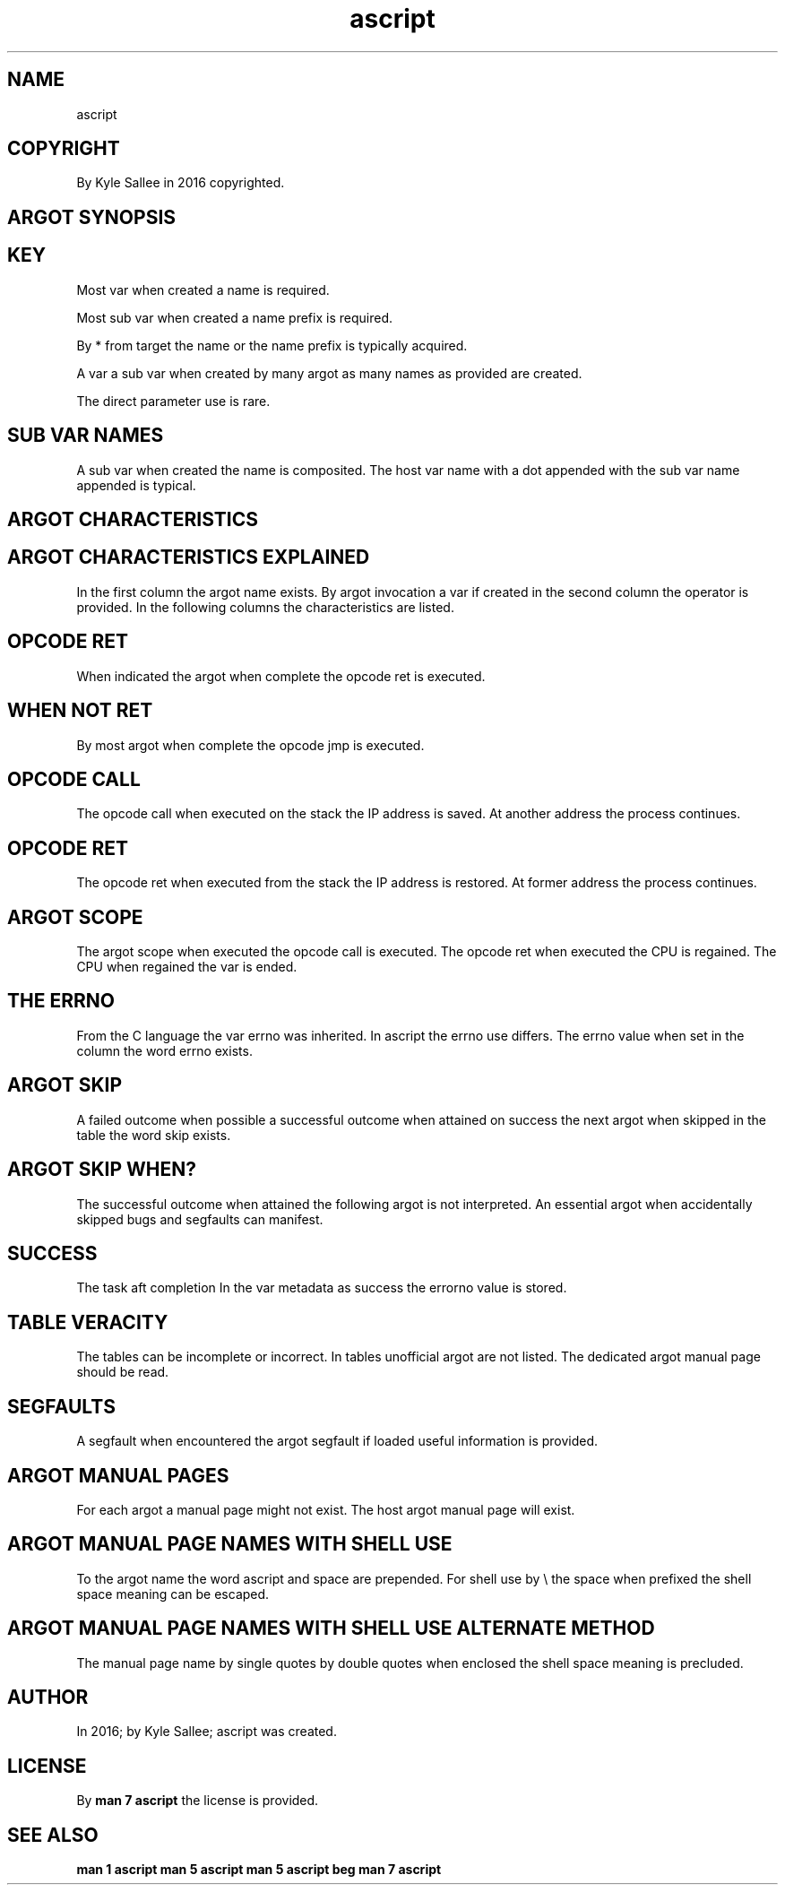 .TH ascript 5

.SH NAME
.EX
ascript

.SH COPYRIGHT
.EX
By Kyle Sallee in 2016 copyrighted.

.SH ARGOT SYNOPSIS
.EX
.in -8
.TS
llll.
\fBargot	host type	var make	task\fR
a			Argot host.
chdir			The current dir set.
go			Label   reach.
pin			Label   visit.

name			target name place.
exist			target name to address.
resolve			target name to address.

lax			argot is unoptimized.
loop			On      ret   repeat.
next			Next argot interpret.

scope			The  opcode ret
			when executed
			the  var unmake.

failure			Failure and skip.
success			Sucess  and skip.

scope same\
			var fates' link.

origin			origin      address set.
origin host\
			origin host address set.
origin none\
			origin      address 0
origin push\
			origin      address push.

target			target      address set.
target host\
			target host address set.
target none\
			target      address 0
target push\
			target      address push.

target origin\
			both        set.
target origin swap\
			exchange.

target cite 0\
			...
target cite 7\
			address recall.

origin cite 0\
			...
origin cite 7\
			address recall.

target keep 0\
			...
target keep 7\
			address store.

origin keep 0\
			...
origin keep 7\
			address store.

yay origin			Not null and skip.
nay origin			Is  null and skip.
yay target			Not null and skip.
nay target			Is  null and skip.

call			Opcode   call  execute.
			Next     argot invoke.
skip			Next     argot skip.
ret			Opcode   ret   execute.

add			Operator provide.
add add			Operator provide.
and			Operator provide.
at			Operator provide.
div			Operator provide.
equal			Operator provide.
equal equal\
			Operator provide.
less			Operator provide.
less equal\
			Operator provide.
more			Operator provide.
more equal\
			Operator provide.
mul			Operator provide.
not			Operator provide.
not equal\
			Operator provide.
or			Operator provide.
query			Operator provide.
set			Operator provide.
sub			Operator provide.
sub sub			Operator provide.
xor			Operator provide.
zygote parse			Parse     and skip.
zygote parse pin			Parse pin and skip.

ambit			Argot host.
ambit		*	Type ambit var make.
			UTF-8 partition
			characters select.

amount			Argot host.
amount byte     	byte	*.amount.byte
amount byte count			Count provide.
amount byte reset			Zero  set.
amount byte select			Value select.
amount utf8     	byte	*.amount.utf8
amount utf8 count			Count provide.
amount utf8 reset			Zero  set.
amount utf8 select			Value select.
amount word     	byte	*.amount.word
amount word count			Count provide.
amount word reset			Zero  set.

ansi			Var host.

argot alias			For the argot
        			A   new name give.

argot load			Argot host.
argot load			ELF   load.

fun			Argot host.
fun add			Function make.
fun and			Function make.
fun div			Function make.
fun less less			Function make.
fun mod			Function make.
fun more more			Function make.
fun neg			Function make.
fun not			Function make.
fun or			Function make.
fun sub			Function make.
fun xor			Function make.

byte    			Argot host.
byte    		*	Type byte make.
byte page		*
byte huge		*
byte size		*
byte have			In var  find and skip.
byte have head			At head find and skip.
byte have tail			At tail find and skip.
byte have word			In var  find and skip.
byte lack			In var  find or  skip.
byte lack head			At head find or  skip.
byte lack tail			At tail find or  skip.
byte lack word			In var  find or  skip.
byte line			Copy and a/x append.
byte string			Copy and 0/x append.
0toa			All 0/x to a/x convert.
ato0			All a/x to 0/x convert.

cap			Var host.
		cap.ambient
		cap.effective
		cap.inherited
		cap.permitted

cast			Argot host.
cast amount     			All    var address get.
cast origin     			Origin var address get.
cast origin from			Offset var address get.
cast target     			Target var address get.
cast target from			Offset var address get.
cast convey     			Bytes copy.
cast insert     			Bytes insert.

char			Argot host.
char	byte compat	*.char	Some host   content.
		*.char.from	The  offset get set.
		*.char.size	The  amount get set.

clock			Var host.
clock		boot.nano
clock		boot.sec
clock		mono.nano
clock		mono.sec
clock		nano.pad
clock		process.nano
clock		process.sec
clock		real.nano
clock		real.sec
clock		thread.nano
clock		thread.sec

cpio newc			Argot host.
cpio newc		*   	Newc   data store.
cpio newc data	newc	*.data	File   data provide.
cpio newc head	newc	*.head	Header data provide.
cpio newc name	newc	*.name	Path   name provide.
cpio newc stat	newc	*.stat	Stat        provide.
cpio newc add			Entry add
cpio newc load			CPIO  data     load.
cpio newc make			Entry pathname make.
cpio newc next			Next  entry    select.
cpio newc push			Var   address  save.
cpio newc save			CPIO  data     save.
cpio newc with			Var   address  select.

dec			Argot host.
dec		*	Type dec make.


dub			Argot host.
dub file	byte	*	Dub var make.
dub mem 	byte	*	Dub var make.
dub shm 	byte	*	Dub var make.
dub tmp 	byte	*	Dub var make.
dub flock free			Unflock.
dub flock free late			Unflock on ret.
dub flock			With wait flock.
dub flock now			Sans wait flock.
dub lock free			Unlock.
dub lock free late			Unlock on ret.
dub lock			With wait lock.
dub lock now			Sans wait lock.

dub name	dub	*.name	/proc/self/fd/val
dub poll			The dub status check.
dub sig			signal I/O enable.
dub use			The dub  when  used
			the next argot skip.
dub end			Close now.
dub end late			Close on ret.
dub on exe give			O_CLOEXEC  unset.
dub on exe keep			O_CLOEXEC    set.
dub on use rush			O_NONBLOCK   set
dub on use wait			O_NONBLOCK unset.
O_APPEND			Flag val or.
O_ASYNC 			Flag val or.
O_CLOEXEC			Flag val or.
O_CREAT 			Flag val or.
O_DIRECT			Flag val or.
O_DIRECTORY			Flag val or.
O_DSYNC 			Flag val or.
O_EXCL  			Flag val or.
O_NOATIME			Flag val or.
O_NOCTTY			Flag val or.
O_NOFOLLOW			Flag val or.
O_NONBLOCK			Flag val or.
O_PATH  			Flag val or.
O_RDONLY			Flag val or.
O_RDWR  			Flag val or.
O_SYNC  			Flag val or.
O_TMPFILE			Flag val or.
O_TRUNC 			Flag val or.
O_WRONLY			Flag val or.

dup			Argot host.
dup		dup.above	Min dup val set.
dup     	dub	*.dup	dub dup acquire.
dup above			At or above dup.
dup exact			At          dup.
dup end 			At   now  close.
dup end late			On   ret  close.
dup on exe copy			From host flag copy
dup on exe give			O_CLOEXEC flag unset.
dup on exe keep			O_CLOEXEC flag set
dup save			Reference and
        			flags     save.

duct			Argot host.
duct map			In     var
        			the    duct content
        			is     provided.
duct mem			Memory duct init.
duct mem   1			And    dub  save.
duct mem 0 1			And    dub  save.
duct pipe			Pipe   duct init.
duct pipe   1			And    dub  save.
duct pipe 0 1			And    dub  save.

duct tee			To    pathname
        			the   duct content
        			send.
duct tmp			File  duct init.
duct tmp   1			And   dub  save.
duct tmp 0 1			And   dub  save.

endian			Argot host.
be16	int	*.be16	Int reformat.
be32	int	*.be32	Int reformat.
be64	int	*.be64	Int reformat.
le16	int	*.le16	Int reformat.
le32	int	*.le32	Int reformat.
le64	int	*.le64	Int reformat.

env		*	Var bag make.
env byte		*	Var     make.

err			Argot host.
err		errno	int   var   make.
err		errtext	byte  var   make.
err no			To    zero  set.
err no from success			The   value set.
err go			To    label reach.
err pin			To    label visit.
err sans			Sans  error skip.
err var			Errno const var make.
err with			With  error skip.
success from err no			The   value copy.

exe			Argot host.
exe			*   	Var make.
exe env 		*.env	Environment set.
exe name		*.name	Pathname    set.
exe para		*.para	Parameters  set.
exe err 		*.err	Dub 2       capture.
exe out 		*.out	Dub 1       capture.
exe cute			Run.
exe name use			Alternate pathname.
exe env  use			Alternate environment.
exe para use			Alternate parameters.
exe origin			At SIGCHLD  set.
exe taget			At SIGCHLD  set.
exe pin 			at SIGCHLD  pin.

exe fast			Argot host.
exe fast			Program execute.
exe must			Exit code check.
exe yield			Program execute.
\&.			Process wait.
\&..			Process wait.

glob			Argot host.
glob    	byte	*.glob	Match  provide.
glob brace			Braces expands.
glob dir only			Dir  only   provide.
glob dot match			Dot  prefix match.
glob no escape			Back slash  literal.
glob push			On   stack  save.
glob slash			Dir  name   append.
glob sort			Byte value  sort.
glob tilde			Home dir    select.
glob with			Glob var    select.

per_linux32			Personality set.

iconv			Character sets select.
iconv recode			Text recode.

id			Argot host.
gid	byte	*.gid	gid/group name get.
group	int	*.group	gid/group name get.
uid	byte	*.uid	uid/user  name get.
user	int	*.user	uid/user  name get.

init			Argot host.
init real			realFS init.
init root			rootFS init.

ino			Var host.
ino			Inotify provide.
ino		ino.move	Renames  connect.
ino		ino.name	From dir node name.
ino		ino.watch	Watched  pathname.
ino far			Far    label  specify.
ino to			Target origin specify.
ino watch			Node   watch.
ino ignore			Node   ignore.
ino do			Ino use begin.
ino done			Ino use end.

int			Argot host.
int 4		*	4-byte int make.
int 8		*	8-byte int make.
bin			display select.
den			display select.
dex			display select.
Dex			display select.
nano			display select.
oct			display select.
time			display select.
as bin		*.bin	From host value.
as den		*.den	From host value.
as dex		*.dex	From host value.
as fix		*.fix	From host value.
as oct		*.oct	From host value.
not and			Operator provide.
rcl			Rotate carry left.
rcr			Rotate carry right.
shl			Shift        left.
shr			Shift        right.
test			Bit and if not 0 skip.

io			Argot host.
io		err	Dub 2 buffer.
io		out	Dub 1 buffer.
io		sip	Dub 0 buffer.
io log  	byte	*.log	Buffered output var.
io map  	byte	*.map	Mapped   I/O    var.
io sip  	byte	*.sip	Buffered  input var.
io seek 	dub	*.seek	Dub      offset set.
io seek end	dub		The file end    seek.
io load			Node to var  copy.
io recv			From socket to   var copy.
io save			Var  to node copy.
io send			To   socket from var copy.
err now			Direct   errput.
out			Buffered output.
out now			Direct   output.
term no canon			Byte input enable.
term no echo			Echo input disable.


io nice			Argot host.
io nice pid			PID       select
io nice pid group			PID group select.
io nice uid			UID       select.
io nice level 0			Level select.
io nice level 1			Level select.
io nice level 2			Level select.
io nice level 3			Level select.
io nice level 4			Level select.
io nice level 5			Level select.
io nice level 6			Level select.
io nice level 7			Level select.
io nice class best			Class select.
io nice class idle			Class select.
io nice class real			Class select.

ipv4			Argot host.
ipv4 addr with
ipv4 face with
ipv4 name with
ipv4 port with
ipv4 sock with
ipv4 accept
ipv4 addr  from name
ipv4 any   cast del
ipv4 any   cast get
ipv4 any   cast set
ipv4 bind
ipv4 broad cast del
ipv4 broad cast get
ipv4 broad cast set
ipv4 connect
ipv4 listen
ipv4 local      del
ipv4 local      get
ipv4 local      set
ipv4 multi cast del
ipv4 multi cast get
ipv4 multi cast set
ipv4 route default
ipv4 route del
ipv4 route set
ipv4 tcp sock			Socket make.
ipv4 udp sock			Socket make.
yay  ipv4  address

ipv6			Argot host.
ipv6 addr with
ipv6 face with
ipv6 name with
ipv6 port with
ipv6 sock with
ipv6 accept
ipv6 addr  from name
ipv6 any   cast del
ipv6 any   cast get
ipv6 any   cast set
ipv6 bind
ipv6 broad cast del
ipv6 broad cast get
ipv6 broad cast set
ipv6 connect
ipv6 listen
ipv6 local      del
ipv6 local      get
ipv6 local      set
ipv6 multi cast del
ipv6 multi cast get
ipv6 multi cast set
ipv6 route default
ipv6 route del
ipv6 route set
ipv6 tcp sock			Socket make.
ipv6 udp sock			Socket make.
yay  ipv6  address

klog			Kernel log daemon.

ko			Var Host.
ko      		ko	Kernel object handling.

kvp			Argot host.
kvp del				key val pair delete.
kvp inv				key val invert.
kvp new				key val pair make.
kvp set				key val update.
kvp with			kvp var select.

lens			Argot host.
lens data			Sets acquire.
lens render			Transliterate.

link			Argot host.
link			Two var  link.
link back			The rear link  select.
link make			A        link  add.
link next			The next link  select.
link head			The link start select.
link head set			The link start set.
link join			Two list link.
link omit			The link remove.
link omit back			The link remove.
			The rear var   select.
link omit next			The link remove.
			The next var   select.
link sans			Not in list.
link tail			The link end   select.
link with			Is  in list.

list			Argot host.
list    	byte	*.list	Type list make.
list    	.top	*.list	Type list make.
list entire	.list	*.entire	Sub  topics order.
list single	.list	*.single	Sub  topics order.
list unique	.list	*.unique	New  topics provide.

mdk	byte	*.mdk	Message digest make.

mount			Argot host.
mount		mount.data	type byte
mount		mount.filesystem	type byte
mount		mount.partlabel	type byte
mount		mount.source	type byte
mount		mount.target	type byte
mount			   Mount & skip.
mounted			if mounted skip.
umount			Un-mount & skip.

MS_RDONLY			Flag request.
MS_NOSUI			Flag request.
MS_NODEV			Flag request.
MS_NOEXEC			Flag request.
MS_SYNCHRONOUS			Flag request.
MS_REMOUNT			Flag request.
MS_MANDLOCK			Flag request.
MS_DIRSYNC			Flag request.
MS_NOATIME			Flag request.
MS_NODIRATIME			Flag request.
MS_BIND			Flag request.
MS_MOVE			Flag request.
MS_REC			Flag request.
MS_SILENT			Flag request.
MS_POSIXACL			Flag request.
MS_UNBINDABLE			Flag request.
MS_PRIVATE			Flag request.
MS_SLAVE			Flag request.
MS_SHARED			Flag request.
MS_RELATIME			Flag request.
MS_KERNMOUNT			Flag request.
MS_I_VERSION			Flag request.
MS_STRICTATIME			Flag request.
MS_LAYTIME			Flag request.
MS_ZERO			Flag zero.
MNT_FORCE			Flag request.
MNT_DETACH			Flag request.
MNT_EXPIRE			Flag request.
MNT_NONE			Flag request.
MNT_ZERO			Flag zero.
UMOUNT_NO_FOLLOW			Flag request.

net			Argot host.
net hub make			Network hub make.
net hub move			Network interface move.
net ns  move			Network interface move.
net lower			Interface unready.
net raise			Interface   ready.
net veth			VETH pair make.

nice			Argot host.
nice pgrp	int	*.nice	Priority get set.
nice pid	int	*.nice	Priority get set.
nice user	int	*.nice	Priority get set.

node			Argot host.
node		*	the pathname
		*.gid
		*.mode
		*.rmajor
		*.rminor
		*.uid
node gid at			Var address acquire.
node mode at			Var address acquire.
node object at			Var address acquire.
node origin at			Var address acquire.
node rmajor at			Var address acquire.
node rminor at			Var address acquire.
node target at			Var address acquire.
node uid at			Var address acquire.
node block			Block dev node make.
node char			Char  dev node make.
node del			Node           del.
node copy			Node           copy.
node copy attr			Node  attr     copy.
node copy gid			Node  gid      copy.
node copy link			Node  link or  copy.
node copy link free			Link  RAM      free.
node copy mode			Node  mode     copy.
node copy time			Node  a/m tim  copy.
node copy uid			Node  uid      copy.
node copy xattr			Node  xattr    copy.
node fifo			FIFO      node make.
node file			File      node make.
node gid			Node  gid      set.
node link			Nodes     hard link.
node mode			Node      mode set.
node move			Node      rename.
node path			Node      path make.
node same			Node      compare.
node sym link			Symlink   node make.
node uid			Node  uid      set.
node uid gid			Node  uid gid  set.

node sub			Argot host
node sub aim	byte    	*.aim	Sym target set get.
node sub attr	byte/dub	*.attr	Ext2 flags set get.
node sub fill	byte/dub	*.fill	Blocks     set get.
node sub gid	byte/dub	*.gid	Gid        set get.
node sub mode	byte/dub	*.mode	Mode       set get.
node sub real	byte/dub	*.real	Real  pathname get.
node sub size	byte/dub	*.size	Size       set get.
node sub uid	byte/dub	*.uid	Uid        set get.

node list			Argot host.
node list		*	Host var make.
node list deep	list	*.deep	Dir     depth  get.
node list link	list	*.link	Symlink object get.
node list type	list	*.type	dir file etc...
node list full	list	*.full	absolute with name.
node list lean	list	*.lean	interior with name.
node list less	list	*.less	interior sans name.
node list most	list	*.most	relative with name.
node list name	list	*.name	         with name.
node list path	list	*.path	relative sans name.
node list dir  done			Current dir depart.
node list dir  head			Afore content dir.
node list dir  tail			Aft   content dir.
node list next			Next node discover.
node list path name			The pathname associate.
node list stat			Stat var associate.
node list sym  list			Content list.
node list with			Var activate.

node want			Argot host
node want	byte	*.want	Sub var make.
node want amount	*.want	*.amount	Sub var make.
node want offset	*want	*.offset	Sub var make.
node want dont need			Advise.
node want no reuse			Advise.
node want normal			Advise.
node want random			Advise.
node want sequent			Advise.
node want will need			Advise
node want give			Now     advise.
node want give late			Aft ret advise.
node want drop			Now     cache drop.
node want drop late			Aft ret cache drop.
node want cache			Data cache.

ns			Argot host
ns new cgroup			Namespace Unshare.
ns new files			Namespace Unshare.
ns new fs			Namespace Unshare.
ns new ipc			Namespace Unshare.
ns new mnt			Namespace Unshare.
ns new net			Namespace Unshare.
ns new pid			Namespace Unshare.
ns new sem			Namespace Unshare.
ns new user			Namespace Unshare.
ns new uts			Namespace Unshare.

ns old cgroup			Namespace enter.
ns old files			Namespace enter.
ns old fs			Namespace enter.
ns old ipc			Namespace enter.
ns old mnt			Namespace enter.
ns old net			Namespace enter.
ns old pid			Namespace enter.
ns old sem			Namespace enter.
ns old user			Namespace enter.
ns old uts			Namespace enter.

pam			Argot host
pam authneticate			PAM lib invoke.
pam close session			PAM lib invoke.
pam end			PAM lib invoke.
pam open  session			PAM lib invoke.
pam start			PAM lib invoke.
pam str error			PAM lib invoke.

para			Argot host
para		*	Prog parameter var.
para bare			Empty.
para copy			Append.
para copy link			Append.
para omit			Remove.
para have			Verify.
para lack			Verify.
para with			Var select.
para zero			Zero byte append.

part			Argot host
part	byte	*.part	Sub var create
		*.part.ambit	Ambit UTF-8 select.
		*.part.max	Part        amounts.
		*.part.now	Part        selected.
part back			Prior part  select.
part find			Host  parts discover.
part next			Next  part  select.

pcre2			Argot host.
pcre2		*.errno 	Error  int   get.
pcre2		*.errtext	Error  text  get.
pcre2		*.rx    	Regex        set.
pcre2		*.input 	Input  text  set.
pcre2		*.from  	Input  text  offset.
pcre2		*.output	Output text  get.
pcre2		*.refer 	Match  count get.
pcre2		*.refer 0	Match        get.

pcre2 flag compile			Compile flags set.
pcre2 flag jit				Jit     flags set.
pcre2 flag match			Match   flags set.

pcre2 compile			*.rx     compile.
pcre2 input			*.input  alternate.
pcre2 line match			*.output append.
pcre2 line differ			*.output append.
pcre2 match			*.refer* update.
pcre2 next string			*.from advance.

power			Argot host
power halt			Power off.
power image size			Image size set.
power reboot			Reboot.
power suspend disk			With swap suspend.
power suspend ram			In   RAM  suspend.
power resume			Resume attempt.

pts			Argot host.
pts	int	*.host.0	Dub 0 or set.
pts	int	*.host.1	Dub 1 or set.
pts	int	*.host.2	Dub 2 or set.
pts	int	*.host.1.log	-1    or set.
pts	int	*.host.2.log	-1    or set.
pts	int	*.fake.0	0     or set.
pts	int	*.fake.1	1     or set.
pts	int	*.fake.2	2     or set.

pts fini			pts end.
pts fix 			Terminal cook.
pts init			pts start.

ray			Argot host
ray		*	Address bag make.
ray max 	ray	*.max	Element amount get.
ray name	ray	*.name	Element name   get.
ray now 	ray	*.now	Index   set    get.
ray cat 			Ray content merge.
ray origin			Indexed address copy.
ray target			Indexed address copy.
ray nay 			If  not ray skip.
ray yay 			If      ray skip.

re			Argot host
re 2			On ret repeat.
re 3			On ret repeat.
re 4			On ret repeat.
re 5			On ret repeat.
re 6			On ret repeat.
re 7			On ret repeat.
re 8			On ret repeat.
re 9			On ret repeat.
re a			On ret repeat.
re b			On ret repeat.
re c			On ret repeat.
re d			On ret repeat.
re e			On ret repeat.
re f			On ret repeat.
re 10			On ret repeat.
re 100			On ret repeat.

rlimit			Var host.

rusage			Var host.


segfault			Segfault handler set.

self			Argot host.
self argv		self.argv	Make.
self cpu affine set
self dir set			The pwd      set.
self due set			Timer set.
self due done			Timer unset.
self due ere			Timer test.
self egid set
self euid set
self kill set			Timer set.
self nap set			Sleep.
self nap full			Sleep continue.
self pgid set
self pgid tc set
self root set			The root dir set.
self sgid set
self sid new			New session acquire.
self tty vt set
self tty vt free			RAM release.
self end			Self terminate.
self pause			Until signal wait.

sem			Argot host
sem		*	Var make.
sem close			Semaphore close.
sem init			Initial value set.
sem name			Pathname set.
sem open			Pathname make.
sem post			Semaphore increment.
sem try			Semaphore decrement.
sem unlink			Pathname  unlink
sem wait			Semaphore decrement.
sem with			Var select.

sig			Argot host.
sig     		*   	sig     var make.
sig     		*.cfg	acfg    var make.
sig pid 	sig	*.pid	int     var make.
sig sum 	sig	*.sum	int     var make.
sig uid 	sig	*.uid	int     var make.
sig val 	sig	*.val	int     var make.
sig pin 			The pin label assign.
sig restart			Flag enable.
sig no defer			Flag enable
sig queue			Signal send.
sig block			Signal block.
sig name			Named const make.
sig unblock			Signal unblock.
sig winch key			SIGWINCH request.

sked			Var host.
sked	int	*.sked	Scheduling var make.
		*.sked.give
		*.sked.nice
		*.sked.policy
		*.sked.priority
		*.sked.deadline
		*.sked.period
		*.sked.runtime

sire			Argot host.
sire		*	PID int  make.
		*.done	PID info make
		*.exit	PID info make.
		*.stop	PID info make.
sire done	int	*.done	PID info make.
sire exit	int	*.exit	PID info make.
sire stop	int	*.stop	PID info make.
sire cont			Signal send.
sire stop			Signal send.
sire cont wait			Await.
sire stop wait			Await.
sire done wait			Await.

sort			Argot host.
sort byte less	byte	*.less	Small byte first.
sort byte more	byte	*.more	Small byte last.
sort len  less	byte	*.less	Small part first.
sort len  more	byte	*.more	Small part last.
sort part back	byte	*.back	Last  part first.
sort part same	byte	*.same	First part first.
sort want entire	sort	*.entire	all      parts
sort want repeat	sort	*.repeat	repeated parts once
sort want single	sort	*.single	all      parts once
sort want unique	sort	*.unique	repeated parts never
sort want ambit 	sort	*.ambit	One ambit value set.
sort want free  	sort	*.free	Unsorted RAM free?
sort want pre   	sort	*.pre	Presort?
sort want smp   	sort	*.smp	Affine cores use?

stat			Argot host.
stat dub   	dub	*.statdub
stat reg    	byte	*.statreg
stat sym   	byte	*.statsym
stat blksize	stat	*.blksize
stat blocks	stat	*.blocks
stat dev  	stat	*.dev
stat gid  	stat	*.gid
stat ino  	stat	*.ino
stat mode 	stat	*.mode
stat nlink	stat	*.nlink
stat rdev 	stat	*.rdev
stat size 	stat	*.size
stat type	stat	*.type
stat uid  	stat	*.uid
stat get			The buffer update.
stat atim sec	stat	*.atim.sec
stat atim nano	stat	*.atim.nano
stat mtim sec	stat	*.mtim.sec
stat mtim nano	stat	*.mtim.nano
stat ctim sec	stat	*.ctim.sec
stat ctim nano	stat	*.ctim.nano
UTIME_NOW
UTIME_OMIT

statvfs			Argot host.
statvfs 	byte	*.statvfs	Sub var make.
statvfs 	dub	*.statvfs
statvfs get			Data acquire.
f_bavail	statvfs	*.f_bavail
f_bfree 	statvfs	*.f_bfree
f_blocks	statvfs	*.f_blocks
f_bsize 	statvfs	*.f_bsize
f_favail	statvfs	*.f_favail
f_ffree 	statvfs	*.f_ffree
f_files 	statvfs	*.f_files
f_flags 	statvfs	*.f_flags
f_frsize	statvfs	*.f_frsize
f_fsid  	statvfs	*.f_fsid
f_namemax	statvfs	*.f_namemax

sock			Argot host
sock dgram		*	Var make.
sock stream		*	Var make.
sock accept			Prepare.
sock bind			Prepare.
sock connect			Prepare.
sock listen			Prepare.
sock recv			Data recive.
sock send			Data send.

swap			Argot host.
swap		swap.label	Var make.
swap		swap.pathname
swap		swap.priority
swap		swap.size
swap		swap.uuid
swap init			Swap system init.
swap on 			Swap system on.
swap off			Swap system off.
swap prefer			Swap system prefer.

syslog			Argot host.
syslog	        	syslog  	Log output   make.
syslog init		        	TSR start.
syslog pathname		syslog.pathname	Log pathname make.
syslog pipe		syslog.pipe	Log dub      make.
syslog self		syslog.self	Log writer   make.
LOG_AUTH			Facility select.
LOG_AUTHPRIV
LOG_CRON
LOG_DAEMON
LOG_FTP
LOG_KERN
LOG_LPR
LOG_MAIL
LOG_NEWS
LOG_SYSLOG
LOG_USER
LOG_UUCP
LOG_EMERG			Urgency select.
LOG_ALERT
LOG_CRIT
LOG_ERR
LOG_WARNING
LOG_NOTICE
LOG_INFO
LOG_DEBUG

tag			Argot host.
tag go			Label reach.
tag nay			Label verify.
tag pin			Label visit.
tag yay			Label verify.

tm      		*	Argot host.
tm am pm 	tm	*.ampm	am or pm
tm form 	tm	*.format	strftime compat.
tm hour 	tm	*.hour	[0-23]
tm hours	tm	*.hours	[1-12]
tm isdst	tm	*.isdst	[-1/0/1]
tm mday 	tm	*.mday	[1-31]
tm min  	tm	*.min	[0-59]
tm mon  	tm	*.mon	[0-11]
tm mons 	tm	*.mons	[1-12]
tm sec  	tm	*.sec	[0-60]
tm utc  	tm	*.utc	[0/1]
tm wday 	tm	*.wday	[0-6]
tm yday 	tm	*.yday	[0-365]
tm year 	tm	*.year	[YEAR-1900]
tm years	tm	*.years	[YEAR-0]

trek			Argot host.
context free			Context released.
context get			Context save.
context set			Context load.
far equal			Label   change.
go 2    			Labels  reach.
go end  			On  end reach.
go late 			On  ret reach.
pin 2   			Labels  visit.
weir    			Label   visit.
weir next			Sans    skip set.
weir next ret			Ret.
weir skip			With    skip set.
weir skip ret			Ret     then skip.

tm			Var host
tm convert

top			Var host.
top	byte	*.top	Ordered output.
top	byte	*.top.ambit	Input   ambit.
top	byte	*.top.fail	Error   report.
top	byte	*.top.part	Output  ambit.

trim			Argot host.
trim full	byte	*.full	All     sequent del.
trim head	byte	*.head	At head sequent del.
trim pare	byte	*.pare	Sequent minimize.
trim tail	byte	*.tail	At end  sequent del,
trim tail host	byte	*.tail	   and  host    set.

trace			Argot host.
trace			Info select.
tron			Trace on.
troff			Trace off.

uname			Var host.
uname		uname.domainname
uname		uname.machine
uname		uname.nodename
uname		uname.release
uname		uname.sysname
uname		uname.version

utmpx			Var host
utmpx		*.type	Log  type
utmpx		*.pid	PID
utmpx		*.line	TTY  name
utmpx		*.id	TTY  number
utmpx		*.user	user name
utmpx		*.host	Host name

var			Argot host.
var call			Var name   set.
var name			Var name   get.
var len 		*.len	Var length set.
var size		*.size	Var size   set.

view			Var host.
view	byte	*.view  	View provide.
view	byte	*.view.head	Start sequent.
view	byte	*.view.tail	End   sequent.
view	byte	*.view.from	Byte  offset.
view	byte	*.view.size	Byte  size.
view byte back			View regress.
view byte back safe			& if valid skip.
view byte next			View progress.
view byte next safe			& if avlid skip.
view char			To UTF-8 char resize.
view char back			View regress.
view char back safe			& if valid skip.
view char next			View progress.
view char next safe			& if avlid skip.
view full			Full view select.
view save			Current view save.
view head add			Head append.
view head back			View regress.
view head equal			Head set.
view head next			View progress.
view tail add			Tail append.
view tail back			View regress.
view tail equal			Tail set.
view tail next			View progress.

yay			Argot host.
origin fstat			Info acquire and skip.
origin lstat			Info acquire and skip.
origin  stat			Info acquire and skip.
target fstat			Info acquire and skip.
target lstat			Info acquire and skip.
target  stat			Info acquire and skip.
yay block			If so skip.
yay char 			If so skip.
yay dir  			If so skip.
yay empty			If so skip.
yay exe  			If so skip.
yay fifo 			If so skip.
yay file 			If so skip.
yay gid  			If so skip.
yay link 			If so skip.
yay modified			If so skip.
yay newer			If so skip.
yay node 			If so skip.
yay older			If so skip.
yay read 			If so skip.
yay same 			If so skip.
yay sgid 			If so skip.
yay size less			If so skip.
yay size more			If so skip.
yay size same			If so skip.
yay sticky			If so skip.
yay suid 			If so skip.
yay socket			If so skip.
yay symlink			If so skip.
yay tty  			If so skip.
yay uid  			If so skip.
yay write			If so skip.
yay exe give			If so skip.
yay exe keep			If so skip.
yay use rush			If so skip.
yay use wait			If so skip.
nay block			If so skip.
nay char			If so skip.
nay dir 			If so skip.
nay empty			If so skip.
nay exe 			If so skip.
nay fifo			If so skip.
nay file			If so skip.
nay gid 			If so skip.
nay link			If so skip.
nay modified			If so skip.
nay newer			If so skip.
nay node			If so skip.
nay older			If so skip.
nay read			If so skip.
nay same			If so skip.
nay sgid			If so skip.
nay size less			If so skip.
nay size more			If so skip.
nay size same			If so skip.
nay sticky			If so skip.
nay suid			If so skip.
nay socket			If so skip.
nay symlink			If so skip.
nay tty 			If so skip.
nay uid 			If so skip.
nay write			If so skip.
node type go			File type near go.
node type pin			File type near pin.
.TE

.SH KEY
.EX
Most                 var
when      created
a         name
is        required.

Most      sub        var
when      created
a         name       prefix
is        required.

By        *
from      target
the       name      or
the       name      prefix
is        typically acquired.

A                   var
a         sub       var
when      created
by        many      argot
as        many      names
as        provided
are       created.

The       direct    parameter use
is        rare.

.SH SUB VAR NAMES
.EX
A         sub       var
when      created
the       name
is        composited.
The       host      var       name                with
a         dot                           appended  with
the       sub       var       name      appended
is        typical.

.SH ARGOT CHARACTERISTICS
.EX
.ta T 8n
.in -8
.TS
box;
lllllll.
\fBArgot/Type	Operator	call	errno	ret	skip	success\fR
byte	@		errno
byte	-				skip
byte	==				skip
byte	!=				skip
byte	<				skip
byte	<=				skip
byte	>				skip
byte	>=				skip
byte have					skip
byte have head					skip
byte have tail					skip
byte have word					skip
byte lack					skip
byte lack head					skip
byte lack tail					skip
byte lack word					skip

call		call

char	++				skip
char	--				skip
char	==				skip
char	!=				skip
char	<				skip
char	<=				skip
char	>				skip
char	>=				skip

cpio newc load			errno		skip
cpio newc make			errno		skip
cpio newc next					skip
cpio newc save			errno		skip

dec	==				skip
dec	<=				skip
dec	<				skip
dec	>=				skip
dec	>				skip
dec	!=				skip

dub end			errno
dub end late			errno
dub file	@		errno		skip
dub file	!		errno
dub flock			errno		skip
dub flock now			errno		skip
dub lock			errno		skip
dub lock now			errno		skip
dub mem	@		errno		skip
dub shm	@		errno		skip
dub shm	!		errno
dub tmp	@		errno		skip
dub tmp	!		errno
dub use			errno		skip

dub on exe give			errno		skip
dub on exe keep			errno		skip
dub on use rush			errno		skip
dub on use wait			errno		skip

dub poll			errno		skip

duct map			errno		skip

dup above			errno		skip
dup exact			errno		skip
dup end			errno
dup save		call		ret

env	==				skip
env	!=				skip
env	-				skip

err pin		call
err sans					skip
err with					skip

exe cute			errno			success
exe must			errno		skip
exe fast			errno		skip

failure					skip
glob	+		errno		skip
glob	\&=		errno		skip

per_linux32		call	errno	ret	skip

iconv recode  			errno		skip

ino	+				skip
ino	 =				skip
ino	!=				skip
ino	-				skip

io load			errno		skip
io log	\&=		errno		skip
io map	\&=		errno		skip
io recv			errno		skip
io save			errno		skip
io seek	+		errno		skip
io seek	\&=		errno		skip
io seek	<<		errno		skip
io seek	>>		errno		skip
io seek	-		errno		skip
io send			errno		skip
io sip	\&=		errno		skip

int	==				skip
int	<=				skip
int	<				skip
int	>=				skip
int	>				skip
int	!=				skip
int	?&				skip
int	?|				skip
int	?^				skip

ipv4 addr with					skip
ipv4 face with			errno		skip
ipv4 name with			errno		skip
ipv4 port with					skip
ipv4 sock with					skip
ipv4 accept			errno		skip
ipv4 addr from name			errno		skip
ipv4 any cast del			errno		skip
ipv4 any cast set			errno		skip
ipv4 bind			errno		skip
ipv4 broad cast del			errno		skip
ipv4 broad cast set			errno		skip
ipv4 connect			errno		skip
ipv4 listen			errno		skip
ipv4 local del			errno		skip
ipv4 local set			errno		skip
ipv4 multi cast set			errno		skip
ipv4 route del			errno		skip
ipv4 route set			errno		skip
ipv4 route default			errno		skip
ipv4 tcp sock			errno		skip
ipv4 udp sock			errno		skip

ipv6 addr with					skip
ipv6 face with			errno		skip
ipv6 name with			errno		skip
ipv6 port with					skip
ipv6 sock with					skip
ipv6 accept			errno		skip
ipv6 addr from name			errno		skip
ipv6 any cast del			errno		skip
ipv6 any cast set			errno		skip
ipv6 bind			errno		skip
ipv6 broad cast del			errno		skip
ipv6 broad cast set			errno		skip
ipv6 connect			errno		skip
ipv6 listen			errno		skip
ipv6 local del			errno		skip
ipv6 local set			errno		skip
ipv6 multi cast set			errno		skip
ipv6 route del			errno		skip
ipv6 route set			errno		skip
ipv6 route default			errno		skip
ipv6 tcp sock			errno		skip
ipv6 udp sock			errno		skip

is block			errno		skip
is char			errno		skip
is dir			errno		skip
is empty			errno		skip
is exe			errno		skip
is exe give			errno		skip
is exe keep			errno		skip
is fifo			errno		skip
is file			errno		skip
is gid			errno		skip
is link			errno		skip
is miss			errno		skip
is modified			errno		skip
is newer			errno		skip
is node			errno		skip
is older			errno		skip
is read			errno		skip
is same			errno		skip
is sgid			errno		skip
is sticky			errno		skip
is suid			errno		skip
is socket			errno		skip
is symlink			errno		skip
is tty			errno		skip
is uid			errno		skip
is use rush			errno		skip
is use wait			errno		skip
is write			errno		skip

ko	+				skip
ko	 =				skip
ko	==				skip
ko	>=				skip
ko	!=				skip
ko	-				skip
ko	?				skip

link back					skip
link next					skip
link omit					skip
link omit back					skip
link omit next					skip
link sans					skip
link with					skip

mount			errno		skip
mounted			errno		skip

nay *					skip
nay origin					skip
nay target					skip

nice pgrp	++		errno		success
nice pgrp	\&=		errno		success
nice pgrp	--		errno		success
nice pid	++		errno		success
nice pid	\&=		errno		success
nice pid	--		errno		success
nice user	++		errno		success
nice user	\&=		errno		success
nice user	--		errno		success

node attr	 		errno		skip
node block	 		errno		skip
node char	 		errno		skip
node copy			errno		skip
node copy attr			errno		skip
node copy gid			errno		skip
node copy link			errno		skip
node copy mode			errno		skip
node copy time			errno		skip
node copy uid			errno		skip
node copy xattr			errno		skip
node del			errno		skip
node dir			errno		skip
node fifo			errno		skip
node file			errno		skip
node link			errno		skip
node list next			errno		skip
node list	?				skip
node move			errno		skip
node own	\&=		errno		skip
node path			errno		skip
node same			errno		skip
node sym link			errno		skip
node sym			errno

node sub aim	\&=		errno		skip
node sub attr	&		errno		skip
node sub attr	|		errno		skip
node sub attr	\&=		errno		skip
node sub fill	\&=		errno		skip
node sub gid	\&=		errno		skip
node sub mode	&		errno		skip
node sub mode	|		errno		skip
node sub mode	\&=		errno		skip
node sub size	\&=		errno		skip
node sub uid	\&=		errno		skip

ns	==		errno		skip
ns	!=		errno		skip

origin fstat			errno		skip
origin lstat			errno		skip
origin  stat			errno		skip

pam authenticate					skip
pam close session					skip
pam end					skip
pam open  session					skip
pam start					skip

para have					skip
para lack					skip

part back					skip
part next					skip

pcre2 compile					skip
pcre2 match					skip
pcre2 next string					skip

pin		call
pin 2		call

ray	++				skip
ray	-				skip
ray	--				skip
ray back					skip
ray nay					skip
ray next					skip
ray sub					skip
ray yay					skip

ret				ret

self	\&=		errno		skip
self	!		errno	ret

sem open			errno		skip
sem wait			errno		skip
sem try			errno		skip

sig queue	?		errno		skip
sig winch key			errno		skip

sked			errno

stat get			errno		skip
stat	\&=		errno			success

statvfs	get		errno			success

success					skip

swap init			errno		skip
swap off			errno		skip
swap on			errno		skip

tag nay					skip
tag pin		call			skip
tag yay					skip

target fstat			errno		skip
target lstat			errno		skip
target  stat			errno		skip

term no canon		call		ret	skip
term no echo		call		ret	skip

timer	\&=	call		ret

top			errno		skip

umount			errno		skip

sock dgram			errno
sock accept			errno			success
sock bind			errno		skip	success
sock connect			errno		skip	success
sock listen			errno		skip	success
sock recv			errno		skip	success
sock send			errno		skip	succsss
sock stream			errno			success

scope		call		ret

view	&	call
view.head	++				skip
view.head	--				skip
view.tail	++				skip
view.tail	--				skip

weir		call			skip
weir next ret				ret
weir skip ret				ret

yay origin					skip
yay target					skip

yay *					skip

zygote parse					skip
zygote parse pin					skip
.TE

.SH ARGOT CHARACTERISTICS EXPLAINED
.EX
In the   first      column  the argot name exists.
By argot invocation a var   if  created
in the   second     column  the operator        is  provided.
In the   following  columns the characteristics are listed.

.SH OPCODE RET
.EX
When indicated the argot
when complete  the opcode ret is executed.

.SH WHEN NOT RET
.EX
By most argot when complete the opcode jmp is executed.

.SH OPCODE CALL
.EX
The  opcode  call    when executed
on   the     stack   the  IP address is saved.
At   another address the  process       continues.

.SH OPCODE RET
.EX
The  opcode  ret     when executed
from the     stack   the  IP address is restored.
At   former  address the  process       continues.

.SH ARGOT SCOPE
.EX
The argot  scope when executed the opcode call is executed.
The opcode ret   when executed the CPU         is regained.
The CPU          when regained the var         is ended.

.SH THE ERRNO
.EX
From the   C language    the var  errno was inherited.
In   ascript the   errno use differs.
The  errno   value when  set
in   the     column      the word errno exists.

.SH ARGOT SKIP
.EX
A  failed     outcome             when possible
a  successful outcome             when attained
on success    the      next argot when skipped
in the  table the word skip exists.

.SH ARGOT SKIP WHEN?
.EX
The  successful outcome   when     attained
the  following  argot     is   not interpreted.
An   essential  argot     when     accidentally skipped
bugs and        segfaults can      manifest.

.SH SUCCESS
.EX
The task    aft   completion
In  the     var   metadata as success
the errorno value is stored.

.SH TABLE VERACITY
.EX
The tables can be incomplete or incorrect.
In  tables unofficial argot are not listed.
The dedicated argot manual page should be read.

.SH SEGFAULTS
.EX
A         segfault when encountered
the argot segfault if   loaded
useful information is   provided.

.SH ARGOT MANUAL PAGES
.EX
For each argot a manual page might not exist.
The host argot   manual page will      exist.

.SH ARGOT MANUAL PAGE NAMES WITH SHELL USE
.EX
To  the  argot   name
the word ascript and   space are  prepended.
For shell use by \\ the space when prefixed
the shell              space meaning can be escaped.

.SH ARGOT MANUAL PAGE NAMES WITH SHELL USE ALTERNATE METHOD
.EX
The  manual   page   name
by   single   quotes
by   double   quotes when       enclosed
the  shell    space  meaning is precluded.

.SH AUTHOR
.EX
In 2016; by Kyle Sallee; ascript was created.

.SH LICENSE
.EX
By \fBman 7 ascript\fR the license is provided.

.SH SEE ALSO
.EX
\fB
man 1 ascript
man 5 ascript
man 5 ascript beg
man 7 ascript
\fR
